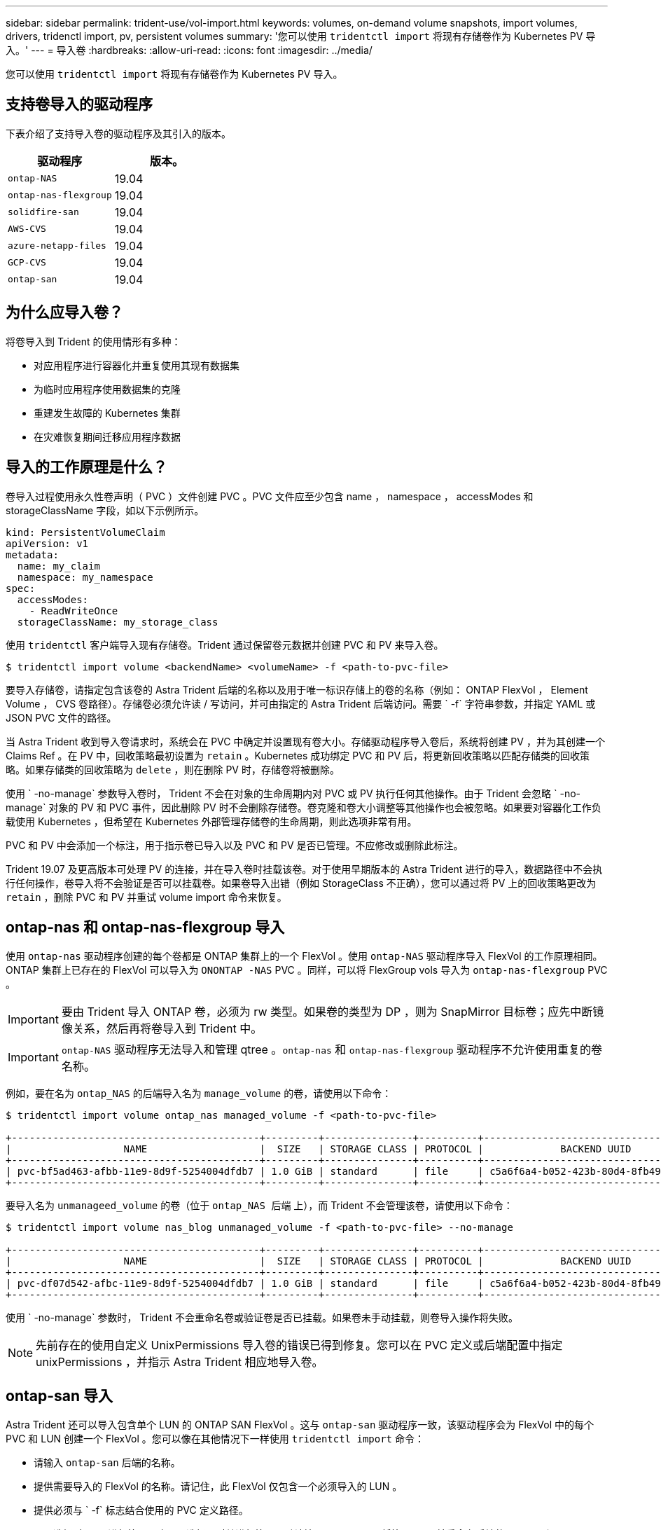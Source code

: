 ---
sidebar: sidebar 
permalink: trident-use/vol-import.html 
keywords: volumes, on-demand volume snapshots, import volumes, drivers, tridenctl import, pv, persistent volumes 
summary: '您可以使用 `tridentctl import` 将现有存储卷作为 Kubernetes PV 导入。' 
---
= 导入卷
:hardbreaks:
:allow-uri-read: 
:icons: font
:imagesdir: ../media/


您可以使用 `tridentctl import` 将现有存储卷作为 Kubernetes PV 导入。



== 支持卷导入的驱动程序

下表介绍了支持导入卷的驱动程序及其引入的版本。

[cols="2*"]
|===
| 驱动程序 | 版本。 


| `ontap-NAS`  a| 
19.04



| `ontap-nas-flexgroup`  a| 
19.04



| `solidfire-san`  a| 
19.04



| `AWS-CVS`  a| 
19.04



| `azure-netapp-files`  a| 
19.04



| `GCP-CVS`  a| 
19.04



| `ontap-san`  a| 
19.04

|===


== 为什么应导入卷？

将卷导入到 Trident 的使用情形有多种：

* 对应用程序进行容器化并重复使用其现有数据集
* 为临时应用程序使用数据集的克隆
* 重建发生故障的 Kubernetes 集群
* 在灾难恢复期间迁移应用程序数据




== 导入的工作原理是什么？

卷导入过程使用永久性卷声明（ PVC ）文件创建 PVC 。PVC 文件应至少包含 name ， namespace ， accessModes 和 storageClassName 字段，如以下示例所示。

[listing]
----
kind: PersistentVolumeClaim
apiVersion: v1
metadata:
  name: my_claim
  namespace: my_namespace
spec:
  accessModes:
    - ReadWriteOnce
  storageClassName: my_storage_class
----
使用 `tridentctl` 客户端导入现有存储卷。Trident 通过保留卷元数据并创建 PVC 和 PV 来导入卷。

[listing]
----
$ tridentctl import volume <backendName> <volumeName> -f <path-to-pvc-file>
----
要导入存储卷，请指定包含该卷的 Astra Trident 后端的名称以及用于唯一标识存储上的卷的名称（例如： ONTAP FlexVol ， Element Volume ， CVS 卷路径）。存储卷必须允许读 / 写访问，并可由指定的 Astra Trident 后端访问。需要 ` -f` 字符串参数，并指定 YAML 或 JSON PVC 文件的路径。

当 Astra Trident 收到导入卷请求时，系统会在 PVC 中确定并设置现有卷大小。存储驱动程序导入卷后，系统将创建 PV ，并为其创建一个 Claims Ref 。在 PV 中，回收策略最初设置为 `retain` 。Kubernetes 成功绑定 PVC 和 PV 后，将更新回收策略以匹配存储类的回收策略。如果存储类的回收策略为 `delete` ，则在删除 PV 时，存储卷将被删除。

使用 ` -no-manage` 参数导入卷时， Trident 不会在对象的生命周期内对 PVC 或 PV 执行任何其他操作。由于 Trident 会忽略 ` -no-manage` 对象的 PV 和 PVC 事件，因此删除 PV 时不会删除存储卷。卷克隆和卷大小调整等其他操作也会被忽略。如果要对容器化工作负载使用 Kubernetes ，但希望在 Kubernetes 外部管理存储卷的生命周期，则此选项非常有用。

PVC 和 PV 中会添加一个标注，用于指示卷已导入以及 PVC 和 PV 是否已管理。不应修改或删除此标注。

Trident 19.07 及更高版本可处理 PV 的连接，并在导入卷时挂载该卷。对于使用早期版本的 Astra Trident 进行的导入，数据路径中不会执行任何操作，卷导入将不会验证是否可以挂载卷。如果卷导入出错（例如 StorageClass 不正确），您可以通过将 PV 上的回收策略更改为 `retain` ，删除 PVC 和 PV 并重试 volume import 命令来恢复。



== ontap-nas 和 ontap-nas-flexgroup 导入

使用 `ontap-nas` 驱动程序创建的每个卷都是 ONTAP 集群上的一个 FlexVol 。使用 `ontap-NAS` 驱动程序导入 FlexVol 的工作原理相同。ONTAP 集群上已存在的 FlexVol 可以导入为 `ONONTAP -NAS` PVC 。同样，可以将 FlexGroup vols 导入为 `ontap-nas-flexgroup` PVC 。


IMPORTANT: 要由 Trident 导入 ONTAP 卷，必须为 rw 类型。如果卷的类型为 DP ，则为 SnapMirror 目标卷；应先中断镜像关系，然后再将卷导入到 Trident 中。


IMPORTANT: `ontap-NAS` 驱动程序无法导入和管理 qtree 。`ontap-nas` 和 `ontap-nas-flexgroup` 驱动程序不允许使用重复的卷名称。

例如，要在名为 `ontap_NAS` 的后端导入名为 `manage_volume` 的卷，请使用以下命令：

[listing]
----
$ tridentctl import volume ontap_nas managed_volume -f <path-to-pvc-file>

+------------------------------------------+---------+---------------+----------+--------------------------------------+--------+---------+
|                   NAME                   |  SIZE   | STORAGE CLASS | PROTOCOL |             BACKEND UUID             | STATE  | MANAGED |
+------------------------------------------+---------+---------------+----------+--------------------------------------+--------+---------+
| pvc-bf5ad463-afbb-11e9-8d9f-5254004dfdb7 | 1.0 GiB | standard      | file     | c5a6f6a4-b052-423b-80d4-8fb491a14a22 | online | true    |
+------------------------------------------+---------+---------------+----------+--------------------------------------+--------+---------+
----
要导入名为 `unmanageed_volume` 的卷（位于 `ontap_NAS 后端` 上），而 Trident 不会管理该卷，请使用以下命令：

[listing]
----
$ tridentctl import volume nas_blog unmanaged_volume -f <path-to-pvc-file> --no-manage

+------------------------------------------+---------+---------------+----------+--------------------------------------+--------+---------+
|                   NAME                   |  SIZE   | STORAGE CLASS | PROTOCOL |             BACKEND UUID             | STATE  | MANAGED |
+------------------------------------------+---------+---------------+----------+--------------------------------------+--------+---------+
| pvc-df07d542-afbc-11e9-8d9f-5254004dfdb7 | 1.0 GiB | standard      | file     | c5a6f6a4-b052-423b-80d4-8fb491a14a22 | online | false   |
+------------------------------------------+---------+---------------+----------+--------------------------------------+--------+---------+
----
使用 ` -no-manage` 参数时， Trident 不会重命名卷或验证卷是否已挂载。如果卷未手动挂载，则卷导入操作将失败。


NOTE: 先前存在的使用自定义 UnixPermissions 导入卷的错误已得到修复。您可以在 PVC 定义或后端配置中指定 unixPermissions ，并指示 Astra Trident 相应地导入卷。



== ontap-san 导入

Astra Trident 还可以导入包含单个 LUN 的 ONTAP SAN FlexVol 。这与 `ontap-san` 驱动程序一致，该驱动程序会为 FlexVol 中的每个 PVC 和 LUN 创建一个 FlexVol 。您可以像在其他情况下一样使用 `tridentctl import` 命令：

* 请输入 `ontap-san` 后端的名称。
* 提供需要导入的 FlexVol 的名称。请记住，此 FlexVol 仅包含一个必须导入的 LUN 。
* 提供必须与 ` -f` 标志结合使用的 PVC 定义路径。
* 可以选择对 PVC 进行管理，也可以选择不对其进行管理。默认情况下， Trident 将管理 PVC 并重命名后端的 FlexVol 和 LUN 。要作为非受管卷导入，请传递 ` -no-manage` 标志。



TIP: 导入非受管 `ontap-san` 卷时，应确保 FlexVol 中的 LUN 名为 `lun0` ，并已映射到具有所需启动程序的 igroup 。Astra Trident 会自动为受管导入处理此问题。

然后， Astra Trident 将导入 FlexVol 并将其与 PVC 定义关联。Astra Trident 还会将 FlexVol 重命名为 `vc-<uid>` 格式，并将 FlexVol 中的 LUN 重命名为 `lun0` 。


TIP: 建议导入没有活动连接的卷。如果要导入当前使用的卷，请先克隆该卷，然后再执行导入。



=== 示例

要导入 `ontap_san_default` 后端上存在的 `ontap-san-managed` FlexVol ，请运行 `tridentctl import` 命令：

[listing]
----
$ tridentctl import volume ontapsan_san_default ontap-san-managed -f pvc-basic-import.yaml -n trident -d

+------------------------------------------+--------+---------------+----------+--------------------------------------+--------+---------+
|                   NAME                   |  SIZE  | STORAGE CLASS | PROTOCOL |             BACKEND UUID             | STATE  | MANAGED |
+------------------------------------------+--------+---------------+----------+--------------------------------------+--------+---------+
| pvc-d6ee4f54-4e40-4454-92fd-d00fc228d74a | 20 MiB | basic         | block    | cd394786-ddd5-4470-adc3-10c5ce4ca757 | online | true    |
+------------------------------------------+--------+---------------+----------+--------------------------------------+--------+---------+
----

IMPORTANT: ONTAP 卷的类型必须为 RW ，才能由 Astra Trident 导入。如果卷的类型为 DP ，则为 SnapMirror 目标卷；在将卷导入到 Astra Trident 之前，应中断镜像关系。



== 元素导入

您可以使用 Trident 将 NetApp Element 软件 /NetApp HCI 卷导入到 Kubernetes 集群中。您需要提供 Astra Trident 后端的名称以及卷和 PVC 文件的唯一名称作为 `tridentctl import` 命令的参数。

[listing]
----
$ tridentctl import volume element_default element-managed -f pvc-basic-import.yaml -n trident -d

+------------------------------------------+--------+---------------+----------+--------------------------------------+--------+---------+
|                   NAME                   |  SIZE  | STORAGE CLASS | PROTOCOL |             BACKEND UUID             | STATE  | MANAGED |
+------------------------------------------+--------+---------------+----------+--------------------------------------+--------+---------+
| pvc-970ce1ca-2096-4ecd-8545-ac7edc24a8fe | 10 GiB | basic-element | block    | d3ba047a-ea0b-43f9-9c42-e38e58301c49 | online | true    |
+------------------------------------------+--------+---------------+----------+--------------------------------------+--------+---------+
----

NOTE: Element 驱动程序支持重复的卷名称。如果卷名称重复，则 Trident 的卷导入过程将返回错误。作为临时解决策，克隆卷并提供唯一的卷名称。然后导入克隆的卷。



== AWS-CVS 导入


TIP: 要在 AWS 中导入由 NetApp Cloud Volumes Service 支持的卷，请按卷路径而非名称来标识该卷。

要在后端导入名为 `awscvs_YEppr` 的 `AWS-CVS` 卷，并且卷路径为 `adrot-joly-swift` ，请使用以下命令：

[listing]
----
$ tridentctl import volume awscvs_YEppr adroit-jolly-swift -f <path-to-pvc-file> -n trident

+------------------------------------------+--------+---------------+----------+--------------------------------------+--------+---------+
|                   NAME                   |  SIZE  | STORAGE CLASS | PROTOCOL |             BACKEND UUID             | STATE  | MANAGED |
+------------------------------------------+--------+---------------+----------+--------------------------------------+--------+---------+
| pvc-a46ccab7-44aa-4433-94b1-e47fc8c0fa55 | 93 GiB | aws-storage   | file     | e1a6e65b-299e-4568-ad05-4f0a105c888f | online | true    |
+------------------------------------------+--------+---------------+----------+--------------------------------------+--------+---------+
----

NOTE: 卷路径是卷导出路径中： / 之后的部分。例如，如果导出路径为 `10.0.0.1 ： /adrot-joly-swift` ，则卷路径为 `adrot-joly-swift` 。



== GCP-CVS 导入

导入 `GCP-CVS` 卷与导入 `AWS-CVS` 卷的工作原理相同。



== Azure-netapp-files 导入

要在后端导入 `azure-netapp-files` 卷，该卷名为 `azurenetappfiles_40517` ，卷路径为 `importvol1` ，请运行以下命令：

[listing]
----
$ tridentctl import volume azurenetappfiles_40517 importvol1 -f <path-to-pvc-file> -n trident

+------------------------------------------+---------+---------------+----------+--------------------------------------+--------+---------+
|                   NAME                   |  SIZE   | STORAGE CLASS | PROTOCOL |             BACKEND UUID             | STATE  | MANAGED |
+------------------------------------------+---------+---------------+----------+--------------------------------------+--------+---------+
| pvc-0ee95d60-fd5c-448d-b505-b72901b3a4ab | 100 GiB | anf-storage   | file     | 1c01274f-d94b-44a3-98a3-04c953c9a51e | online | true    |
+------------------------------------------+---------+---------------+----------+--------------------------------------+--------+---------+
----

NOTE: ANF 卷的卷路径位于： / 之后的挂载路径中。例如，如果挂载路径为 `10.0.0.2 ： /importvol1` ，则卷路径为 `importvol1` 。
